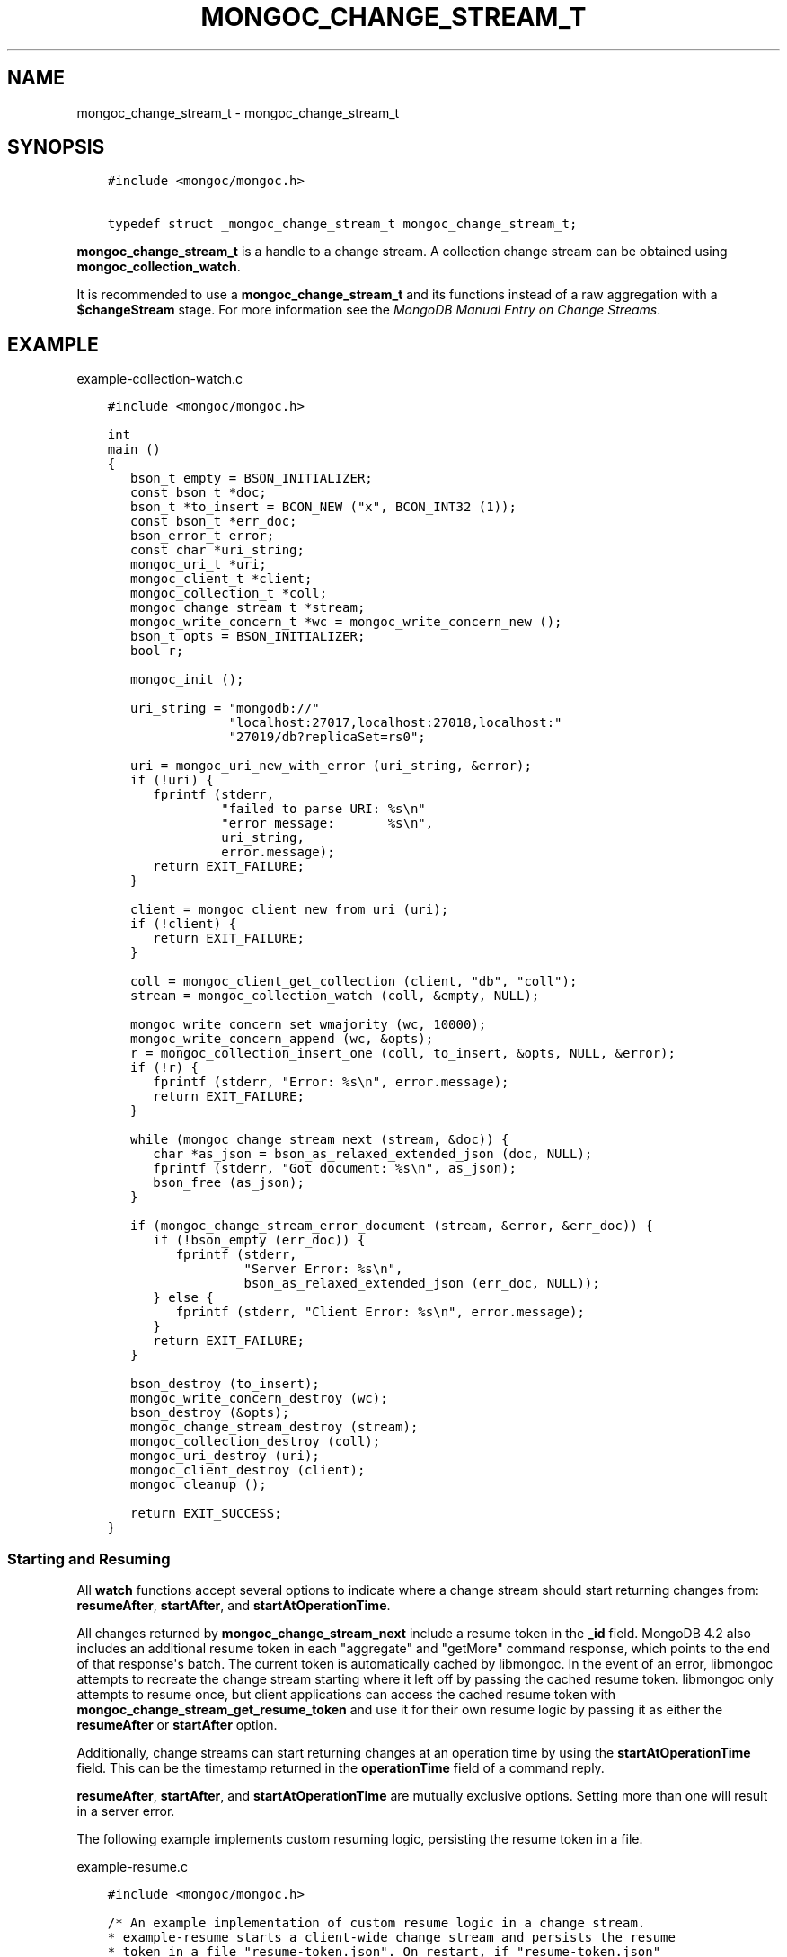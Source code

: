 .\" Man page generated from reStructuredText.
.
.TH "MONGOC_CHANGE_STREAM_T" "3" "Nov 03, 2021" "1.19.2" "libmongoc"
.SH NAME
mongoc_change_stream_t \- mongoc_change_stream_t
.
.nr rst2man-indent-level 0
.
.de1 rstReportMargin
\\$1 \\n[an-margin]
level \\n[rst2man-indent-level]
level margin: \\n[rst2man-indent\\n[rst2man-indent-level]]
-
\\n[rst2man-indent0]
\\n[rst2man-indent1]
\\n[rst2man-indent2]
..
.de1 INDENT
.\" .rstReportMargin pre:
. RS \\$1
. nr rst2man-indent\\n[rst2man-indent-level] \\n[an-margin]
. nr rst2man-indent-level +1
.\" .rstReportMargin post:
..
.de UNINDENT
. RE
.\" indent \\n[an-margin]
.\" old: \\n[rst2man-indent\\n[rst2man-indent-level]]
.nr rst2man-indent-level -1
.\" new: \\n[rst2man-indent\\n[rst2man-indent-level]]
.in \\n[rst2man-indent\\n[rst2man-indent-level]]u
..
.SH SYNOPSIS
.INDENT 0.0
.INDENT 3.5
.sp
.nf
.ft C
#include <mongoc/mongoc.h>

typedef struct _mongoc_change_stream_t mongoc_change_stream_t;
.ft P
.fi
.UNINDENT
.UNINDENT
.sp
\fBmongoc_change_stream_t\fP is a handle to a change stream. A collection
change stream can be obtained using \fBmongoc_collection_watch\fP\&.
.sp
It is recommended to use a \fBmongoc_change_stream_t\fP and its functions instead of a raw aggregation with a \fB$changeStream\fP stage. For more information see the \fI\%MongoDB Manual Entry on Change Streams\fP\&.
.SH EXAMPLE
.sp
example\-collection\-watch.c
.INDENT 0.0
.INDENT 3.5
.sp
.nf
.ft C
#include <mongoc/mongoc.h>

int
main ()
{
   bson_t empty = BSON_INITIALIZER;
   const bson_t *doc;
   bson_t *to_insert = BCON_NEW ("x", BCON_INT32 (1));
   const bson_t *err_doc;
   bson_error_t error;
   const char *uri_string;
   mongoc_uri_t *uri;
   mongoc_client_t *client;
   mongoc_collection_t *coll;
   mongoc_change_stream_t *stream;
   mongoc_write_concern_t *wc = mongoc_write_concern_new ();
   bson_t opts = BSON_INITIALIZER;
   bool r;

   mongoc_init ();

   uri_string = "mongodb://"
                "localhost:27017,localhost:27018,localhost:"
                "27019/db?replicaSet=rs0";

   uri = mongoc_uri_new_with_error (uri_string, &error);
   if (!uri) {
      fprintf (stderr,
               "failed to parse URI: %s\en"
               "error message:       %s\en",
               uri_string,
               error.message);
      return EXIT_FAILURE;
   }

   client = mongoc_client_new_from_uri (uri);
   if (!client) {
      return EXIT_FAILURE;
   }

   coll = mongoc_client_get_collection (client, "db", "coll");
   stream = mongoc_collection_watch (coll, &empty, NULL);

   mongoc_write_concern_set_wmajority (wc, 10000);
   mongoc_write_concern_append (wc, &opts);
   r = mongoc_collection_insert_one (coll, to_insert, &opts, NULL, &error);
   if (!r) {
      fprintf (stderr, "Error: %s\en", error.message);
      return EXIT_FAILURE;
   }

   while (mongoc_change_stream_next (stream, &doc)) {
      char *as_json = bson_as_relaxed_extended_json (doc, NULL);
      fprintf (stderr, "Got document: %s\en", as_json);
      bson_free (as_json);
   }

   if (mongoc_change_stream_error_document (stream, &error, &err_doc)) {
      if (!bson_empty (err_doc)) {
         fprintf (stderr,
                  "Server Error: %s\en",
                  bson_as_relaxed_extended_json (err_doc, NULL));
      } else {
         fprintf (stderr, "Client Error: %s\en", error.message);
      }
      return EXIT_FAILURE;
   }

   bson_destroy (to_insert);
   mongoc_write_concern_destroy (wc);
   bson_destroy (&opts);
   mongoc_change_stream_destroy (stream);
   mongoc_collection_destroy (coll);
   mongoc_uri_destroy (uri);
   mongoc_client_destroy (client);
   mongoc_cleanup ();

   return EXIT_SUCCESS;
}

.ft P
.fi
.UNINDENT
.UNINDENT
.SS Starting and Resuming
.sp
All \fBwatch\fP functions accept several options to indicate where a change stream should start returning changes from: \fBresumeAfter\fP, \fBstartAfter\fP, and \fBstartAtOperationTime\fP\&.
.sp
All changes returned by \fBmongoc_change_stream_next\fP include a resume token in the \fB_id\fP field. MongoDB 4.2 also includes an additional resume token in each "aggregate" and "getMore" command response, which points to the end of that response\(aqs batch. The current token is automatically cached by libmongoc. In the event of an error, libmongoc attempts to recreate the change stream starting where it left off by passing the cached resume token. libmongoc only attempts to resume once, but client applications can access the cached resume token with \fBmongoc_change_stream_get_resume_token\fP and use it for their own resume logic by passing it as either the \fBresumeAfter\fP or \fBstartAfter\fP option.
.sp
Additionally, change streams can start returning changes at an operation time by using the \fBstartAtOperationTime\fP field. This can be the timestamp returned in the \fBoperationTime\fP field of a command reply.
.sp
\fBresumeAfter\fP, \fBstartAfter\fP, and \fBstartAtOperationTime\fP are mutually exclusive options. Setting more than one will result in a server error.
.sp
The following example implements custom resuming logic, persisting the resume token in a file.
.sp
example\-resume.c
.INDENT 0.0
.INDENT 3.5
.sp
.nf
.ft C
#include <mongoc/mongoc.h>

/* An example implementation of custom resume logic in a change stream.
* example\-resume starts a client\-wide change stream and persists the resume
* token in a file "resume\-token.json". On restart, if "resume\-token.json"
* exists, the change stream starts watching after the persisted resume token.
*
* This behavior allows a user to exit example\-resume, and restart it later
* without missing any change events.
*/
#include <unistd.h>

static const char *RESUME_TOKEN_PATH = "resume\-token.json";

static bool
_save_resume_token (const bson_t *doc)
{
   FILE *file_stream;
   bson_iter_t iter;
   bson_t resume_token_doc;
   char *as_json = NULL;
   size_t as_json_len;
   ssize_t r, n_written;
   const bson_value_t *resume_token;

   if (!bson_iter_init_find (&iter, doc, "_id")) {
      fprintf (stderr, "reply does not contain operationTime.");
      return false;
   }
   resume_token = bson_iter_value (&iter);
   /* store the resume token in a document, { resumeAfter: <resume token> }
    * which we can later append easily. */
   file_stream = fopen (RESUME_TOKEN_PATH, "w+");
   if (!file_stream) {
      fprintf (stderr, "failed to open %s for writing\en", RESUME_TOKEN_PATH);
      return false;
   }
   bson_init (&resume_token_doc);
   BSON_APPEND_VALUE (&resume_token_doc, "resumeAfter", resume_token);
   as_json = bson_as_canonical_extended_json (&resume_token_doc, &as_json_len);
   bson_destroy (&resume_token_doc);
   n_written = 0;
   while (n_written < as_json_len) {
      r = fwrite ((void *) (as_json + n_written),
                  sizeof (char),
                  as_json_len \- n_written,
                  file_stream);
      if (r == \-1) {
         fprintf (stderr, "failed to write to %s\en", RESUME_TOKEN_PATH);
         bson_free (as_json);
         fclose (file_stream);
         return false;
      }
      n_written += r;
   }

   bson_free (as_json);
   fclose (file_stream);
   return true;
}

bool
_load_resume_token (bson_t *opts)
{
   bson_error_t error;
   bson_json_reader_t *reader;
   bson_t doc;

   /* if the file does not exist, skip. */
   if (\-1 == access (RESUME_TOKEN_PATH, R_OK)) {
      return true;
   }
   reader = bson_json_reader_new_from_file (RESUME_TOKEN_PATH, &error);
   if (!reader) {
      fprintf (stderr,
               "failed to open %s for reading: %s\en",
               RESUME_TOKEN_PATH,
               error.message);
      return false;
   }

   bson_init (&doc);
   if (\-1 == bson_json_reader_read (reader, &doc, &error)) {
      fprintf (stderr, "failed to read doc from %s\en", RESUME_TOKEN_PATH);
      bson_destroy (&doc);
      bson_json_reader_destroy (reader);
      return false;
   }

   printf ("found cached resume token in %s, resuming change stream.\en",
           RESUME_TOKEN_PATH);

   bson_concat (opts, &doc);
   bson_destroy (&doc);
   bson_json_reader_destroy (reader);
   return true;
}

int
main ()
{
   int exit_code = EXIT_FAILURE;
   const char *uri_string;
   mongoc_uri_t *uri = NULL;
   bson_error_t error;
   mongoc_client_t *client = NULL;
   bson_t pipeline = BSON_INITIALIZER;
   bson_t opts = BSON_INITIALIZER;
   mongoc_change_stream_t *stream = NULL;
   const bson_t *doc;

   const int max_time = 30; /* max amount of time, in seconds, that
                               mongoc_change_stream_next can block. */

   mongoc_init ();
   uri_string = "mongodb://localhost:27017/db?replicaSet=rs0";
   uri = mongoc_uri_new_with_error (uri_string, &error);
   if (!uri) {
      fprintf (stderr,
               "failed to parse URI: %s\en"
               "error message:       %s\en",
               uri_string,
               error.message);
      goto cleanup;
   }

   client = mongoc_client_new_from_uri (uri);
   if (!client) {
      goto cleanup;
   }

   if (!_load_resume_token (&opts)) {
      goto cleanup;
   }
   BSON_APPEND_INT64 (&opts, "maxAwaitTimeMS", max_time * 1000);

   printf ("listening for changes on the client (max %d seconds).\en", max_time);
   stream = mongoc_client_watch (client, &pipeline, &opts);

   while (mongoc_change_stream_next (stream, &doc)) {
      char *as_json;

      as_json = bson_as_canonical_extended_json (doc, NULL);
      printf ("change received: %s\en", as_json);
      bson_free (as_json);
      if (!_save_resume_token (doc)) {
         goto cleanup;
      }
   }

   exit_code = EXIT_SUCCESS;

cleanup:
   mongoc_uri_destroy (uri);
   bson_destroy (&pipeline);
   bson_destroy (&opts);
   mongoc_change_stream_destroy (stream);
   mongoc_client_destroy (client);
   mongoc_cleanup ();
   return exit_code;
}

.ft P
.fi
.UNINDENT
.UNINDENT
.sp
The following example shows using \fBstartAtOperationTime\fP to synchronize a change stream with another operation.
.sp
example\-start\-at\-optime.c
.INDENT 0.0
.INDENT 3.5
.sp
.nf
.ft C
/* An example of starting a change stream with startAtOperationTime. */
#include <mongoc/mongoc.h>

int
main ()
{
   int exit_code = EXIT_FAILURE;
   const char *uri_string;
   mongoc_uri_t *uri = NULL;
   bson_error_t error;
   mongoc_client_t *client = NULL;
   mongoc_collection_t *coll = NULL;
   bson_t pipeline = BSON_INITIALIZER;
   bson_t opts = BSON_INITIALIZER;
   mongoc_change_stream_t *stream = NULL;
   bson_iter_t iter;
   const bson_t *doc;
   bson_value_t cached_operation_time = {0};
   int i;
   bool r;

   mongoc_init ();
   uri_string = "mongodb://localhost:27017/db?replicaSet=rs0";
   uri = mongoc_uri_new_with_error (uri_string, &error);
   if (!uri) {
      fprintf (stderr,
               "failed to parse URI: %s\en"
               "error message:       %s\en",
               uri_string,
               error.message);
      goto cleanup;
   }

   client = mongoc_client_new_from_uri (uri);
   if (!client) {
      goto cleanup;
   }

   /* insert five documents. */
   coll = mongoc_client_get_collection (client, "db", "coll");
   for (i = 0; i < 5; i++) {
      bson_t reply;
      bson_t *insert_cmd = BCON_NEW ("insert",
                                     "coll",
                                     "documents",
                                     "[",
                                     "{",
                                     "x",
                                     BCON_INT64 (i),
                                     "}",
                                     "]");

      r = mongoc_collection_write_command_with_opts (
         coll, insert_cmd, NULL, &reply, &error);
      bson_destroy (insert_cmd);
      if (!r) {
         bson_destroy (&reply);
         fprintf (stderr, "failed to insert: %s\en", error.message);
         goto cleanup;
      }
      if (i == 0) {
         /* cache the operation time in the first reply. */
         if (bson_iter_init_find (&iter, &reply, "operationTime")) {
            bson_value_copy (bson_iter_value (&iter), &cached_operation_time);
         } else {
            fprintf (stderr, "reply does not contain operationTime.");
            bson_destroy (&reply);
            goto cleanup;
         }
      }
      bson_destroy (&reply);
   }

   /* start a change stream at the first returned operationTime. */
   BSON_APPEND_VALUE (&opts, "startAtOperationTime", &cached_operation_time);
   stream = mongoc_collection_watch (coll, &pipeline, &opts);

   /* since the change stream started at the operation time of the first
    * insert, the five inserts are returned. */
   printf ("listening for changes on db.coll:\en");
   while (mongoc_change_stream_next (stream, &doc)) {
      char *as_json;

      as_json = bson_as_canonical_extended_json (doc, NULL);
      printf ("change received: %s\en", as_json);
      bson_free (as_json);
   }

   exit_code = EXIT_SUCCESS;

cleanup:
   mongoc_uri_destroy (uri);
   bson_destroy (&pipeline);
   bson_destroy (&opts);
   if (cached_operation_time.value_type) {
      bson_value_destroy (&cached_operation_time);
   }
   mongoc_change_stream_destroy (stream);
   mongoc_collection_destroy (coll);
   mongoc_client_destroy (client);
   mongoc_cleanup ();
   return exit_code;
}

.ft P
.fi
.UNINDENT
.UNINDENT
.SH AUTHOR
MongoDB, Inc
.SH COPYRIGHT
2017-present, MongoDB, Inc
.\" Generated by docutils manpage writer.
.
